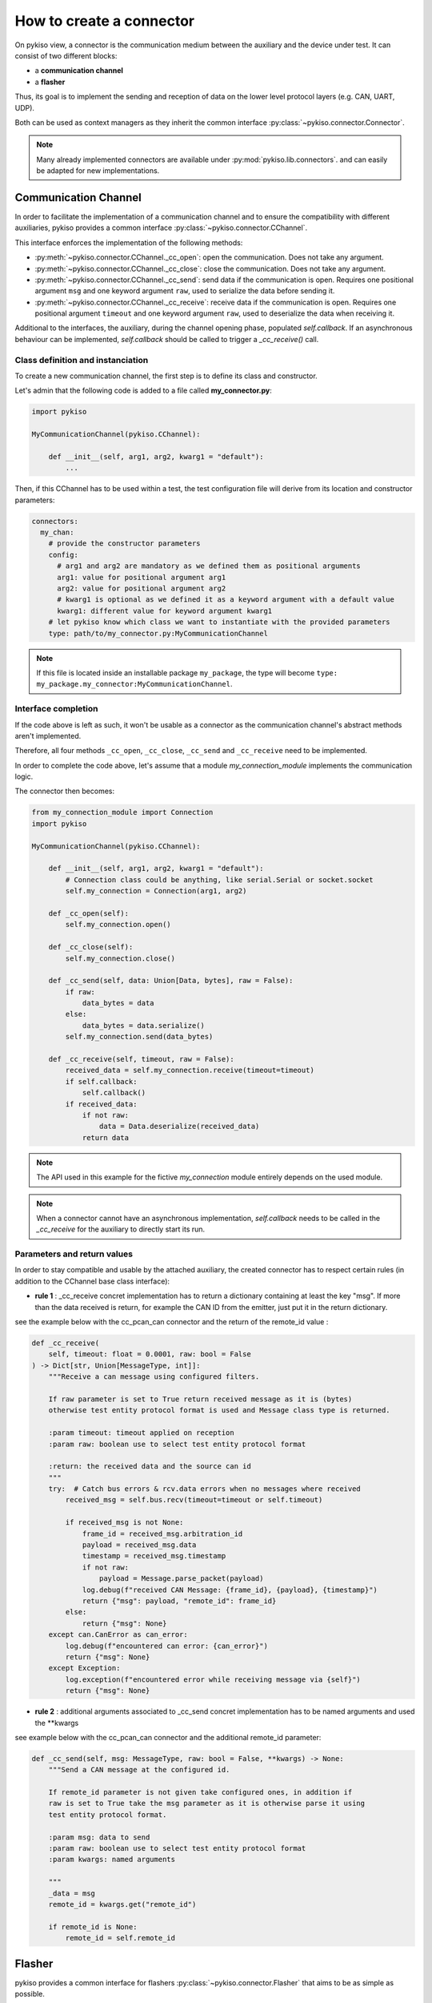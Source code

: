 .. _how_to_create_connector:

How to create a connector
=========================

On pykiso view, a connector is the communication medium between the
auxiliary and the device under test. It can consist of two different blocks:

- a **communication channel**
- a **flasher**

Thus, its goal is to implement the
sending and reception of data on the lower level protocol layers
(e.g. CAN, UART, UDP).

Both can be used as context managers as they inherit the common interface
:py:class:`~pykiso.connector.Connector`.

.. note::
  Many already implemented connectors are available under :py:mod:`pykiso.lib.connectors`.
  and can easily be adapted for new implementations.


Communication Channel
~~~~~~~~~~~~~~~~~~~~~

In order to facilitate the implementation of a communication channel and to ensure
the compatibility with different auxiliaries, pykiso provides a common
interface :py:class:`~pykiso.connector.CChannel`.

This interface enforces the implementation of the following methods:

- :py:meth:`~pykiso.connector.CChannel._cc_open`: open the communication.
  Does not take any argument.
- :py:meth:`~pykiso.connector.CChannel._cc_close`: close the communication.
  Does not take any argument.
- :py:meth:`~pykiso.connector.CChannel._cc_send`: send data if the communication is open.
  Requires one positional argument ``msg`` and one keyword argument ``raw``, used to serialize the data
  before sending it.
- :py:meth:`~pykiso.connector.CChannel._cc_receive`: receive data if the communication is open.
  Requires one positional argument ``timeout`` and one keyword argument ``raw``, used to deserialize
  the data when receiving it.

Additional to the interfaces, the auxiliary, during the channel opening phase, populated `self.callback`.
If an asynchronous behaviour can be implemented, `self.callback` should be called to trigger a `_cc_receive()` call.


Class definition and instanciation
^^^^^^^^^^^^^^^^^^^^^^^^^^^^^^^^^^

To create a new communication channel, the first step is to define its class
and constructor.

Let's admin that the following code is added to a file called **my_connector.py**:

.. code:: python

    import pykiso

    MyCommunicationChannel(pykiso.CChannel):

        def __init__(self, arg1, arg2, kwarg1 = "default"):
            ...

Then, if this CChannel has to be used within a test, the test configuration file
will derive from its location and constructor parameters:

.. code:: yaml

    connectors:
      my_chan:
        # provide the constructor parameters
        config:
          # arg1 and arg2 are mandatory as we defined them as positional arguments
          arg1: value for positional argument arg1
          arg2: value for positional argument arg2
          # kwarg1 is optional as we defined it as a keyword argument with a default value
          kwarg1: different value for keyword argument kwarg1
        # let pykiso know which class we want to instantiate with the provided parameters
        type: path/to/my_connector.py:MyCommunicationChannel


.. note::
    If this file is located inside an installable package ``my_package``,
    the type will become ``type: my_package.my_connector:MyCommunicationChannel``.


Interface completion
^^^^^^^^^^^^^^^^^^^^

If the code above is left as such, it won't be usable as a connector as
the communication channel's abstract methods aren't implemented.

Therefore, all four methods ``_cc_open``, ``_cc_close``, ``_cc_send`` and
``_cc_receive`` need to be implemented.

In order to complete the code above, let's assume that a module *my_connection_module*
implements the communication logic.

The connector then becomes:

.. code:: python

    from my_connection_module import Connection
    import pykiso

    MyCommunicationChannel(pykiso.CChannel):

        def __init__(self, arg1, arg2, kwarg1 = "default"):
            # Connection class could be anything, like serial.Serial or socket.socket
            self.my_connection = Connection(arg1, arg2)

        def _cc_open(self):
            self.my_connection.open()

        def _cc_close(self):
            self.my_connection.close()

        def _cc_send(self, data: Union[Data, bytes], raw = False):
            if raw:
                data_bytes = data
            else:
                data_bytes = data.serialize()
            self.my_connection.send(data_bytes)

        def _cc_receive(self, timeout, raw = False):
            received_data = self.my_connection.receive(timeout=timeout)
            if self.callback:
                self.callback()
            if received_data:
                if not raw:
                    data = Data.deserialize(received_data)
                return data

.. note::
    The API used in this example for the fictive *my_connection* module
    entirely depends on the used module.

.. note::
    When a connector cannot have an asynchronous implementation, `self.callback`
    needs to be called in the `_cc_receive` for the auxiliary to directly start
    its run.

Parameters and return values
^^^^^^^^^^^^^^^^^^^^^^^^^^^^

In order to stay compatible and usable by the attached auxiliary, the created connector
has to respect certain rules (in addition to the CChannel base class interface):

- **rule 1** : _cc_receive concret implementation has to return a dictionary containing
  at least the key "msg". If more than the data received is return, for example the CAN ID
  from the emitter, just put it in the return dictionary.

see the example below with the cc_pcan_can connector and the return of the remote_id value :

.. code:: python

    def _cc_receive(
        self, timeout: float = 0.0001, raw: bool = False
    ) -> Dict[str, Union[MessageType, int]]:
        """Receive a can message using configured filters.

        If raw parameter is set to True return received message as it is (bytes)
        otherwise test entity protocol format is used and Message class type is returned.

        :param timeout: timeout applied on reception
        :param raw: boolean use to select test entity protocol format

        :return: the received data and the source can id
        """
        try:  # Catch bus errors & rcv.data errors when no messages where received
            received_msg = self.bus.recv(timeout=timeout or self.timeout)

            if received_msg is not None:
                frame_id = received_msg.arbitration_id
                payload = received_msg.data
                timestamp = received_msg.timestamp
                if not raw:
                    payload = Message.parse_packet(payload)
                log.debug(f"received CAN Message: {frame_id}, {payload}, {timestamp}")
                return {"msg": payload, "remote_id": frame_id}
            else:
                return {"msg": None}
        except can.CanError as can_error:
            log.debug(f"encountered can error: {can_error}")
            return {"msg": None}
        except Exception:
            log.exception(f"encountered error while receiving message via {self}")
            return {"msg": None}


- **rule 2** : additional arguments associated to _cc_send concret implementation has
  to be named arguments and used the **kwargs

see example below with the cc_pcan_can connector and the additional remote_id parameter:

.. code:: python

    def _cc_send(self, msg: MessageType, raw: bool = False, **kwargs) -> None:
        """Send a CAN message at the configured id.

        If remote_id parameter is not given take configured ones, in addition if
        raw is set to True take the msg parameter as it is otherwise parse it using
        test entity protocol format.

        :param msg: data to send
        :param raw: boolean use to select test entity protocol format
        :param kwargs: named arguments

        """
        _data = msg
        remote_id = kwargs.get("remote_id")

        if remote_id is None:
            remote_id = self.remote_id

Flasher
~~~~~~~

pykiso provides a common interface for flashers :py:class:`~pykiso.connector.Flasher`
that aims to be as simple as possible.

It only consists of 3 methods to implement:

- :py:meth:`~pykiso.connector.Flasher.open`: open the communication with the flashing hardware
  if any (for e.g. JTAG flashing) and perform any preliminaly action
- :py:meth:`~pykiso.connector.Flasher.flash`: perform all actions to flash the target device
- :py:meth:`~pykiso.connector.Flasher.close`: close the communication with the flashing hardware.

.. note::
    To ensure that a Flasher is closed after being opened, it should be used as a context manager
    (see :ref:`aux-tutorial-example`).
